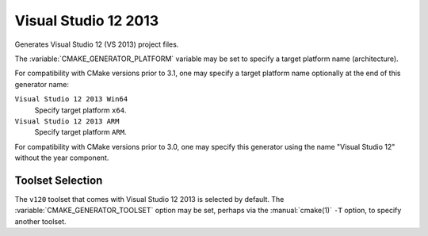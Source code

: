 Visual Studio 12 2013
---------------------

Generates Visual Studio 12 (VS 2013) project files.

The :variable:`CMAKE_GENERATOR_PLATFORM` variable may be set
to specify a target platform name (architecture).

For compatibility with CMake versions prior to 3.1, one may specify
a target platform name optionally at the end of this generator name:

``Visual Studio 12 2013 Win64``
  Specify target platform ``x64``.

``Visual Studio 12 2013 ARM``
  Specify target platform ``ARM``.

For compatibility with CMake versions prior to 3.0, one may specify this
generator using the name "Visual Studio 12" without the year component.

Toolset Selection
^^^^^^^^^^^^^^^^^

The ``v120`` toolset that comes with Visual Studio 12 2013 is selected by
default.  The :variable:`CMAKE_GENERATOR_TOOLSET` option may be set, perhaps
via the :manual:`cmake(1)` ``-T`` option, to specify another toolset.
